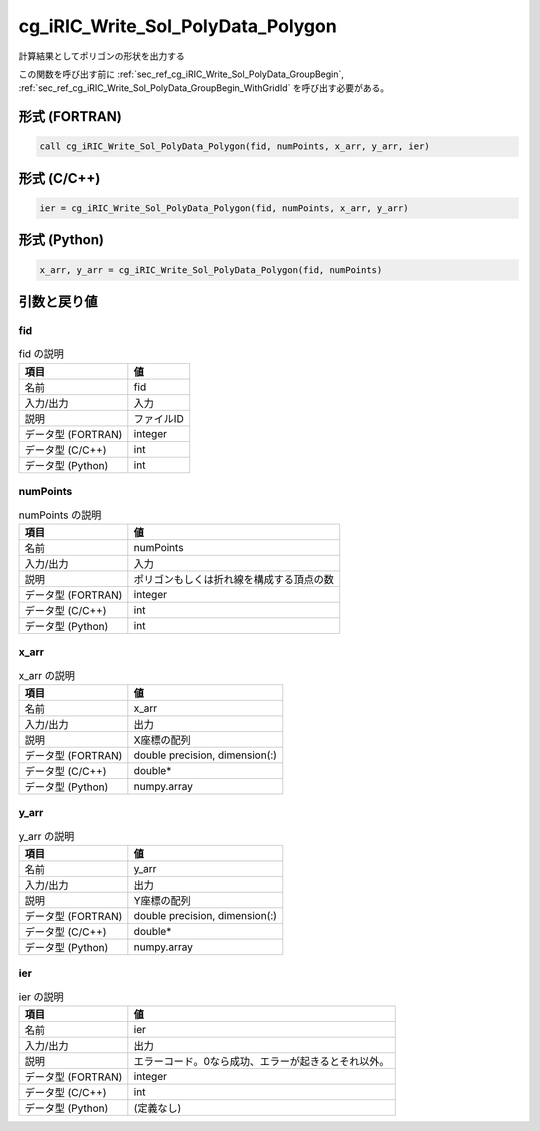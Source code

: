 .. _sec_ref_cg_iRIC_Write_Sol_PolyData_Polygon:

cg_iRIC_Write_Sol_PolyData_Polygon
==================================

計算結果としてポリゴンの形状を出力する

この関数を呼び出す前に :ref:`sec_ref_cg_iRIC_Write_Sol_PolyData_GroupBegin`, :ref:`sec_ref_cg_iRIC_Write_Sol_PolyData_GroupBegin_WithGridId` を呼び出す必要がある。

形式 (FORTRAN)
-----------------

.. code-block:: fortran

   call cg_iRIC_Write_Sol_PolyData_Polygon(fid, numPoints, x_arr, y_arr, ier)

形式 (C/C++)
-----------------

.. code-block:: c

   ier = cg_iRIC_Write_Sol_PolyData_Polygon(fid, numPoints, x_arr, y_arr)

形式 (Python)
-----------------

.. code-block:: python

   x_arr, y_arr = cg_iRIC_Write_Sol_PolyData_Polygon(fid, numPoints)

引数と戻り値
----------------------------

fid
~~~

.. list-table:: fid の説明
   :header-rows: 1

   * - 項目
     - 値
   * - 名前
     - fid
   * - 入力/出力
     - 入力

   * - 説明
     - ファイルID
   * - データ型 (FORTRAN)
     - integer
   * - データ型 (C/C++)
     - int
   * - データ型 (Python)
     - int

numPoints
~~~~~~~~~

.. list-table:: numPoints の説明
   :header-rows: 1

   * - 項目
     - 値
   * - 名前
     - numPoints
   * - 入力/出力
     - 入力

   * - 説明
     - ポリゴンもしくは折れ線を構成する頂点の数
   * - データ型 (FORTRAN)
     - integer
   * - データ型 (C/C++)
     - int
   * - データ型 (Python)
     - int

x_arr
~~~~~

.. list-table:: x_arr の説明
   :header-rows: 1

   * - 項目
     - 値
   * - 名前
     - x_arr
   * - 入力/出力
     - 出力

   * - 説明
     - X座標の配列
   * - データ型 (FORTRAN)
     - double precision, dimension(:)
   * - データ型 (C/C++)
     - double*
   * - データ型 (Python)
     - numpy.array

y_arr
~~~~~

.. list-table:: y_arr の説明
   :header-rows: 1

   * - 項目
     - 値
   * - 名前
     - y_arr
   * - 入力/出力
     - 出力

   * - 説明
     - Y座標の配列
   * - データ型 (FORTRAN)
     - double precision, dimension(:)
   * - データ型 (C/C++)
     - double*
   * - データ型 (Python)
     - numpy.array

ier
~~~

.. list-table:: ier の説明
   :header-rows: 1

   * - 項目
     - 値
   * - 名前
     - ier
   * - 入力/出力
     - 出力

   * - 説明
     - エラーコード。0なら成功、エラーが起きるとそれ以外。
   * - データ型 (FORTRAN)
     - integer
   * - データ型 (C/C++)
     - int
   * - データ型 (Python)
     - (定義なし)


